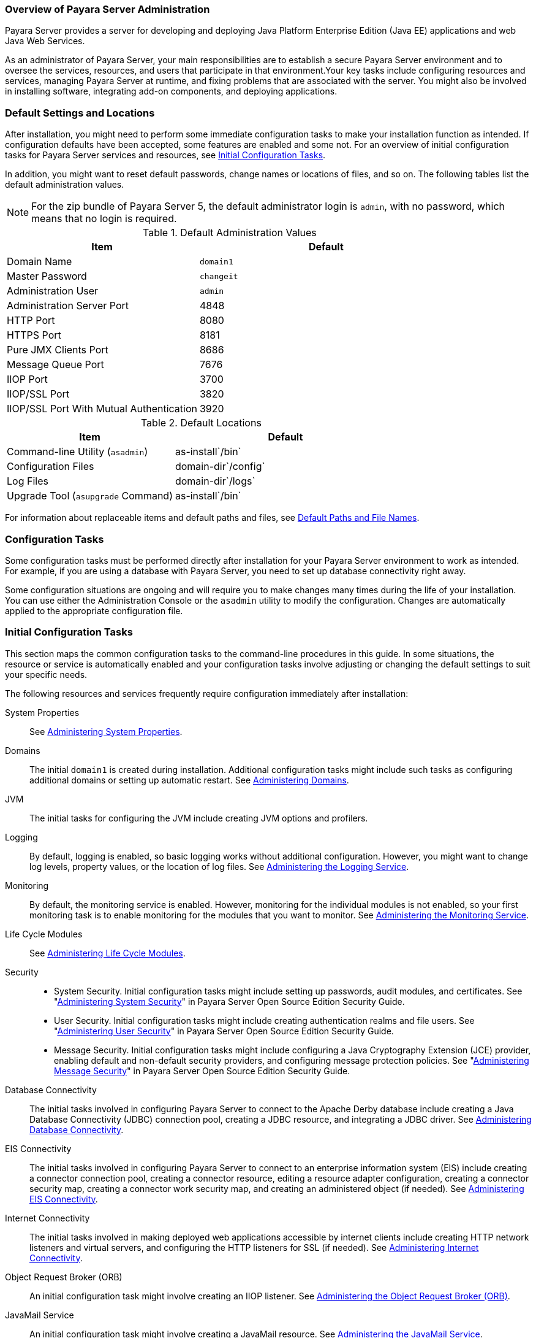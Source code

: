 === Overview of Payara Server Administration

Payara Server provides a server for developing and deploying Java Platform Enterprise Edition (Java EE) applications
and web Java Web Services.
 
As an administrator of Payara Server, your main responsibilities are to establish a secure Payara Server environment and to oversee the
services, resources, and users that participate in that environment.Your key tasks include configuring resources and services, managing
Payara Server at runtime, and fixing problems that are associated with the server. You might also be involved in installing software,
integrating add-on components, and deploying applications.

[[default-settings-and-locations]]
=== Default Settings and Locations

After installation, you might need to perform some immediate configuration tasks to make your installation function as intended. If
configuration defaults have been accepted, some features are enabled and some not. For an overview of initial configuration tasks for Payara
Server services and resources, see xref:docs:administration-guide:overview.adoc#initial-configuration-tasks[Initial Configuration Tasks].

In addition, you might want to reset default passwords, change names or locations of files, and so on. The following tables list the default
administration values.

NOTE: For the zip bundle of Payara Server 5, the default administrator login is `admin`, with no password, which means that no login is required.

[[table-default-settings-and-locations]]
.Default Administration Values

[width="100%",cols="43%,57%",options="header",]
|==============================================
|Item |Default
|Domain Name |`domain1`
|Master Password |`changeit`
|Administration User |`admin`
|Administration Server Port |4848
|HTTP Port |8080
|HTTPS Port |8181
|Pure JMX Clients Port |8686
|Message Queue Port |7676
|IIOP Port |3700
|IIOP/SSL Port |3820
|IIOP/SSL Port With Mutual Authentication |3920
|==============================================

[[table-default-settings-and-locations-2]]
.Default Locations

[width="100%",cols="43%,57%",options="header",]
|====================================================
|Item |Default
|Command-line Utility (`asadmin`) |as-install`/bin`
|Configuration Files |domain-dir`/config`
|Log Files |domain-dir`/logs`
|Upgrade Tool (`asupgrade` Command) |as-install`/bin`
|====================================================

For information about replaceable items and default paths and files, see xref:docs:administration-guide:preface.adoc#default-path-and-file-names[Default Paths and File Names].

[[configuration-tasks]]
=== Configuration Tasks

Some configuration tasks must be performed directly after installation for your Payara Server environment to work as intended. For example,
if you are using a database with Payara Server, you need to set up database connectivity right away.

Some configuration situations are ongoing and will require you to make changes many times during the life of your installation. You can use
either the Administration Console or the `asadmin` utility to modify the configuration. Changes are automatically applied to the appropriate configuration file.

[[initial-configuration-tasks]]
=== Initial Configuration Tasks

This section maps the common configuration tasks to the command-line procedures in this guide. In some situations, the resource or service is
automatically enabled and your configuration tasks involve adjusting or changing the default settings to suit your specific needs.

The following resources and services frequently require configuration immediately after installation:

System Properties::
  See xref:docs:administration-guide:general-administration.adoc#administering-system-properties[Administering System Properties].
Domains::
  The initial `domain1` is created during installation. Additional configuration tasks might include such tasks as configuring additional
  domains or setting up automatic restart. See xref:docs:administration-guide:domains.adoc#administering-domains[Administering Domains].
JVM::
  The initial tasks for configuring the JVM include creating JVM options and profilers.
Logging::
  By default, logging is enabled, so basic logging works without additional configuration. However, you might want to change log
  levels, property values, or the location of log files. See
  xref:docs:administration-guide:logging.adoc#administering-the-logging-service[Administering the Logging Service].
Monitoring::
  By default, the monitoring service is enabled. However, monitoring for the individual modules is not enabled, so your first monitoring task
  is to enable monitoring for the modules that you want to monitor. See
  xref:docs:administration-guide:monitoring.adoc#administering-the-monitoring-service[Administering the Monitoring Service].
Life Cycle Modules::
  See xref:docs:administration-guide:lifecycle-modules.adoc#administering-life-cycle-modules[Administering Life Cycle Modules].
Security::
  * System Security. Initial configuration tasks might include setting up passwords, audit modules, and certificates. See
  "xref:docs:security-guide:system-security.adoc#administering-system-security[Administering System Security]" in Payara Server
  Open Source Edition Security Guide.
  * User Security. Initial configuration tasks might include creating authentication realms and file users. See
  "xref:docs:security-guide:user-security.adoc#administering-user-security[Administering User Security]" in Payara Server Open Source Edition Security Guide.
  * Message Security. Initial configuration tasks might include configuring a Java Cryptography Extension (JCE) provider, enabling
  default and non-default security providers, and configuring message
  protection policies. See "xref:docs:security-guide:message-security.adoc#administering-message-security[Administering Message Security]" 
  in Payara Server Open Source Edition Security Guide.
Database Connectivity::
  The initial tasks involved in configuring Payara Server to connect to the Apache Derby database include creating a Java Database
  Connectivity (JDBC) connection pool, creating a JDBC resource, and
  integrating a JDBC driver. See xref:docs:administration-guide:jdbc.adoc#administering-database-connectivity[Administering Database Connectivity].
EIS Connectivity::
  The initial tasks involved in configuring Payara Server to connect to an enterprise information system (EIS) include creating a connector
  connection pool, creating a connector resource, editing a resource adapter configuration, creating a connector security map, creating a
  connector work security map, and creating an administered object (if needed).
  See xref:docs:administration-guide:connectors.adoc#administering-eis-connectivity[Administering EIS Connectivity].
Internet Connectivity::
  The initial tasks involved in making deployed web applications accessible by internet clients include creating HTTP network listeners
  and virtual servers, and configuring the HTTP listeners for SSL (if
  needed). See xref:docs:administration-guide:http_https.adoc#administering-internet-connectivity[Administering Internet Connectivity].
Object Request Broker (ORB)::
  An initial configuration task might involve creating an IIOP listener.
  See xref:docs:administration-guide:orb.adoc#administering-the-object-request-broker-orb[Administering the Object Request Broker (ORB)].
JavaMail Service::
  An initial configuration task might involve creating a JavaMail
  resource. See xref:docs:administration-guide:javamail.adoc#administering-the-javamail-service[Administering the JavaMail Service].
Java Message Service (JMS)::
  Initial configuration tasks might include creating a physical destination, creating connection factories or destination resources,
  creating a JMS host (if the default JMS host is not adequate), adjusting connection pool settings (if needed), and configuring
  resource adapters for JMS. See xref:docs:administration-guide:jms.adoc#administering-the-java-message-service-jms[Administering the Java Message Service (JMS)].
JNDI Service::
  An initial configuration task might involve creating a JNDI resource.
  See xref:docs:administration-guide:jndi.adoc#administering-the-java-naming-and-directory-interface-jndi-service[Administering the Java Naming and Directory Interface (JNDI) Service].

Information and instructions for accomplishing the tasks by using the Administration Console are contained in the Administration Console online help.

[[how-dotted-names-work-for-configuration]]
=== How Dotted Names Work for Configuration

After the initial configuration is working, you will continue to manage ongoing configuration for the life of your Payara Server
installation. You might need to adjust resources to improve productivity, or issues might arise that require settings to be modified
or defaults to be reset. In some situations, an `asadmin` subcommand is provided for updating, such as the `update-connector-work-security-map`
subcommand. However, most updating is done by using the `list`, `get`, and `set` subcommands with dotted names. For detailed information about
dotted names, see the xref:docs:reference-manual:dotted-names.adoc[`dotted-names`(5ASC)] help page.

NOTE: Dotted names also apply to monitoring, but the method is different. For
information on using dotted names for monitoring, see
xref:docs:administration-guide:monitoring.adoc#how-the-monitoring-tree-structure-works[How the Monitoring Tree Structure Works].

The general process for working with configuration changes on the command line is as follows:

*  List the modules for the component of interest. +
The following single mode example uses the | (pipe) character and the `grep` command to narrow the search:
+
[source,shell]
----
asadmin list "*" | grep http | grep listener
----
Information similar to the following is returned: +
[source,shell]
----
configs.config.server-config.network-config.network-listeners.network-listener.http-listener-1
configs.config.server-config.network-config.network-listeners.network-listener.http-listener-2
configs.config.server-config.network-config.protocols.protocol.admin-listener.http
configs.config.server-config.network-config.protocols.protocol.admin-listener.http.file-cache
configs.config.server-config.network-config.protocols.protocol.http-listener-1
configs.config.server-config.network-config.protocols.protocol.http-listener-1.http
configs.config.server-config.network-config.protocols.protocol.http-listener-1.http.file-cache
configs.config.server-config.network-config.protocols.protocol.http-listener-2
configs.config.server-config.network-config.protocols.protocol.http-listener-2.http
configs.config.server-config.network-config.protocols.protocol.http-listener-2.http.file-cache
configs.config.server-config.network-config.protocols.protocol.http-listener-2.ssl
----
*  Get the attributes that apply to the module you are interested in. +
The following multimode example gets the attributes and values for `http-listener-1`:
+
[source,shell]
----
asadmin> get server-config.network-config.network-listeners.network-listener.http-listener-1.* 
----

Information similar to the following is returned:

[source,shell]
----
server.http-service.http-listener.http-listener-1.acceptor-threads = 1
server.http-service.http-listener.http-listener-1.address = 0.0.0.0
server.http-service.http-listener.http-listener-1.blocking-enabled = false
server.http-service.http-listener.http-listener-1.default-virtual-server = server
server.http-service.http-listener.http-listener-1.enabled = true
server.http-service.http-listener.http-listener-1.external-port =
server.http-service.http-listener.http-listener-1.family = inet
server.http-service.http-listener.http-listener-1.id = http-listener-1
server.http-service.http-listener.http-listener-1.port = 8080
server.http-service.http-listener.http-listener-1.redirect-port =
server.http-service.http-listener.http-listener-1.security-enabled = false
server.http-service.http-listener.http-listener-1.server-name =
server.http-service.http-listener.http-listener-1.xpowered-by = true
----
*  Modify an attribute by using the `set` subcommand. +
This example sets the `security-enabled` attribute of `http-listener-1` to true: +
[source,shell]
----
asadmin> set server.http-service.http-listener.http-listener-1.security-enabled = true
----

[[configuration-files]]
=== Configuration Files

The bulk of the configuration information about Payara Server resources, applications, and instances is stored in the `domain.xml`
configuration file. This file is the central repository for a given administrative domain and contains an XML representation of the
Payara Server domain model. The default location for the `domain.xml` file is domain-dir`/config`.

NOTE: Payara Server maintains a backup of the `domain.xml` file that is named `domain.xml.bak`. The purpose of this file is solely to enable
Payara Server to start a domain if the `domain.xml` file cannot be read. Do not modify or delete the `domain.xml.bak` file and do not use this file for any other purpose.

The `logging.properties` file is used to configure logging levels for individual modules. The default `logging.properties` file is located in
the same directory as the `domain.xml` file. For further information on the `logging.properties` file,
see xref:docs:administration-guide:logging.adoc#logging-properties[Logging Properties].

The `asenv.conf` file is located in the as-install`/config` directory. Its purpose is to store the Payara Server environment variables, such
as the installation location of the database, Message Queue, and so on.

NOTE: Changes are automatically applied to the appropriate configuration file. Do not edit the configuration files directly. Manual editing is prone to
error and can have unexpected results.

[[impact-of-configuration-changes]]
=== Impact of Configuration Changes

Some configuration changes require that you restart the DAS or Payara Server instances for the changes to take effect. Other changes are
applied dynamically without requiring that the DAS or instances be restarted. The procedures in this guide indicate when a restart is
required. Payara Server enables you to determine whether the DAS or an instance must be restarted to apply configuration changes.

Some changes to resources or connection pools affect the applications that use the resources or connection pools. These changes do not require
restart. However, any applications that use the resources or connection pools must be disabled and re-enabled or redeployed for the change to take effect.

[[to-determine-whether-the-das-or-an-instance-requires-restart]]
==== To Determine Whether the DAS or an Instance Requires Restart

. Ensure that the DAS is running. +
To obtain information about the DAS or an instance, a running server is
required.
. Do one of the following:
* To determine if the DAS requires restart, list the domains in your
Payara Server installation. +
Use the xref:docs:reference-manual:list-domains.adoc[`list-domains`] subcommand for this purpose. +
[source,shell]
----
asadmin> list-domains [--domaindir domain-root-dir]
----
The domain-root-dir is the directory that contains the directories in
which individual domains' configuration is stored. The default is
as-install`/domains`, where as-install is the base installation
directory of the Payara Server software. +
If the DAS requires restart, a statement that restart is required is
displayed.
* To determine if an instance requires restart, list information about
the instance. +
Use the xref:docs:reference-manual:list-instances.adoc[`list-instances`] subcommand for this purpose.

[source,shell]
----
asadmin> list-instances instance-name
----
The instance-name is the name of the instance for which you are listing information. +
If the instance requires restart, one of the following pieces of information is displayed: a statement that restart is required, or a
list of configuration changes that are not yet applied to the instance.

[[example-to-determine-whether-the-das-or-an-instance-requires-restart]]
.Example

This example determines that the DAS for the domain `domain1` requires restart to apply configuration changes.

[source,shell]
----
asadmin> list-domains
domain1 running, restart required to apply configuration changes
Command list-domains executed successfully.
----

[[example-to-determine-whether-the-das-or-an-instance-requires-restart-2]]
.Example

This example determines that the instance `pmd-i1` requires restart to apply configuration changes.

[source,shell]
----
asadmin> list-instances pmd-i1
pmd-i1   running;  requires restart  
Command list-instances executed successfully.
----

* xref:docs:reference-manual:list-domains.adoc[`list-domains`]
* xref:docs:reference-manual:list-instances.adoc[`list-instances`]

You can also view the full syntax and options of the subcommands by typing the following commands at the command line.

* `asadmin help list-domains`
* `asadmin help list-instances`

[[configuration-changes-that-require-restart]]
==== Configuration Changes That Require Restart

The following configuration changes require restart for the changes to take effect:

* Changing JVM options
* Changing port numbers +

NOTE: Changes to some port numbers, for example HTTP listener ports, do not require restart.

* Changing log handler elements
* Configuring certificates
* Managing HTTP, JMS, IIOP, JNDI services
* Enabling or disabling secure administration as explained in
"xref:docs:security-guide:administrative-security.html#running-secure-admin[Running Secure Admin]" in Payara Server Security Guide

[[dynamic-configuration-changes]]
==== Dynamic Configuration Changes

With dynamic configuration, changes take effect while the DAS or instance is running. The following configuration changes do not require restart:

* Adding or deleting add-on components
* Adding or removing JDBC, JMS, and connector resources and pools (Exception: Some connection pool properties affect applications.)
* Changing a system property that is not referenced by a JVM option or a port
* Adding file realm users
* Changing logging levels
* Enabling and disabling monitoring
* Changing monitoring levels for modules
* Enabling and disabling resources and applications
* Deploying, undeploying, and redeploying applications


[[changes-that-affect-applications]]
==== Changes That Affect Applications

Some changes to resources or connection pools affect the applications that use the resources or connection pools. These changes do not require
restart. However, any applications that use the resources or connection pools must be disabled and re-enabled or redeployed for the change to
take effect.

NOTE: If you do not know which applications use the changed resources or connection pools, you can apply these changes by restarting the clusters
or Payara Server instances to which applications are deployed. However, to minimize the disruption to the services that your
applications provide, avoid restarting clusters or instances to apply these changes if possible.

The following changes affect applications:

* Creating or deleting resources (Exception: Changes to some JDBC, JMS, or connector resources do not affect applications.)
* Modifying the following JDBC connection pool properties:

** `datasource-classname`

** `associate-with-thread`

** `lazy-connection-association`

** `lazy-connection-enlistment`

** JDBC driver vendor-specific properties
* Modifying the following connector connection pool properties:

** `resource-adapter-name`

** `connection-definition-name`

** `transaction-support`

** `associate-with-thread`

** `lazy-connection-association`

** `lazy-connection-enlistment`

** Vendor-specific properties

[[administration-tools]]
== Administration Tools

For the most part, you can perform the same tasks by using either the graphical Administration Console or the `asadmin` command-line utility,
however, there are exceptions.

[[administration-console]]
=== Administration Console

The Administration Console is a browser-based utility that features an easy-to-navigate graphical interface that includes extensive online help
for the administrative tasks.

To use the Administration Console, the domain administration server (DAS) must be running. Each domain has its own DAS, which has a unique
port number. When Payara Server was installed, you chose a port number for the DAS, or used the default port of 4848. You also specified
a user name and password if you did not accept the default login (`admin` with no password).

When specifying the URL for the Administration Console, use the port number for the domain to be administered. The format for starting the
Administration Console in a web browser is `http://`hostname`:`port. For example:

[source,shell]
----
http://kindness.example.com:4848
----

If the Administration Console is running on the host where Payara Server was installed, specify `localhost` for the host name. For example:

[source,shell]
----
http://localhost:4848
----

If the Administration Console is run on a host different from the host where Payara Server was installed, a secure connection (`https`
instead of `http`) is used. Some browsers do not display pages on secure connections by default and must be configured to permit secure protocols
(SSL and TLS).

For Microsoft Windows, an alternate way to start the Payara Server Administration Console is by using the Start menu.

You can display the help material for a page in the Administration Console by clicking the Help button on the page. The initial help page
describes the functions and fields of the page itself. Associated task instructions can be accessed on additional pages by clicking a link in
the See Also list.

[NOTE]
=======================================================================

If you try to use the Administration Console from a system through a
proxy server on another system back to the original system, while using
the system's full host name (instead of `localhost` or `127.0.0.1`) you
are denied access because the request is treated as a remote request,
which requires that the secure administration feature (secure admin) be
enabled.

To avoid this situation, do one of the following:

* Do not use a proxy server.
* Use `localhost` or `127.0.0.1` as the host name.
* Enable secure admin so that what Payara Server interprets as a
remote request is accepted as such.

To enable secure admin, see "xref:docs:security-guide:administrative-security.adoc[Managing Administrative Security]"
in Payara Server Open Source Edition Security Guide.

=======================================================================


[[asadmin-utility]]
=== `asadmin` Utility

The `asadmin` utility is a command-line tool that runs subcommands for identifying the operation or task that you want to perform. You can run
`asadmin` subcommands either from a command prompt or from a script.Running `asadmin` subcommands from a script is helpful for automating
repetitive tasks. Basic information about how the `asadmin` utility works can be found in the xref:docs:reference-manual:asadmin.adoc#asadmin-1m[`asadmin`(1M)] help page. For
instructions on using the `asadmin` utility, see xref:docs:administration-guide:general-administration.adoc#using-the-asadmin-utility[Using the `asadmin` Utility].

To issue an `asadmin` subcommand in the standard command shell (single mode), go to the as-install`/bin` directory and type the `asadmin`
command followed by a subcommand. For example:

[source,shell]
----
asadmin list-jdbc-resources
----

You can invoke multiple command mode (multimode) by typing `asadmin` at the command prompt, after which the `asadmin>` prompt is presented. The
`asadmin` utility continues to accept subcommands until you exit multimode and return to the standard command shell. For example:

[source,shell]
----
asadmin> list-jdbc-resources
----

You can display a help page for any `asadmin` subcommand by typing `help` before the subcommand name. For example:

[source,shell]
----
asadmin> help restart-domain
----

or

[source,shell]
----
asadmin help restart-domain
----

A collection of the `asadmin` help pages is available in HTML and PDF format in the xref:docs:reference-manual:toc.adoc[Payara Server Reference Manual].

[[rest-interfaces]]
=== REST Interfaces

Payara Server provides representational state transfer (REST) interfaces to enable you to access monitoring and configuration data for
Payara Server, including data that is provided by newly installed add-on components. For more information, see
xref:docs:administration-guide:general-administration.adoc#using-rest-interfaces-to-administer-payara-server[Using REST Interfaces to Administer Payara Server].

[[osgi-module-management-subsystem]]
=== OSGi Module Management Subsystem

The OSGi module management subsystem that is provided with Payara Server is the http://felix.apache.org/[Apache Felix OSGi framework] . To
administer this framework, use the either of the following tools:

* http://felix.apache.org/documentation/subprojects/apache-felix-remote-shell.html[Apache Felix Gogo] remote shell. This shell is provided with Payara Server.
The shell uses the Felix Gogo shell service to interact with the OSGi module management subsystem.
* Payara OSGi Administration Console. This console is distributed as an add-on component for Payara Server or as a set of files from the
Maven Payara repository. In both distributions, the Payara OSGi Web Console is provided as an extension to the Administration Console
and as a standalone web application. The Payara OSGi Administration Console is a customized version of the
http://felix.apache.org/documentation/subprojects/apache-felix-web-console.html[ApacheFelix Web Console].

These tools enable you to perform administrative tasks on OSGi bundles such as:

* Browsing installed OSGi bundles
* Viewing the headers of installed OSGi bundles
* Installing OSGi bundles
* Controlling the life cycle of installed bundles

[[to-enable-the-apache-felix-gogo-remote-shell]]
==== To Enable the Apache Felix Gogo Remote Shell

By default, the Apache Felix Gogo remote shell in Payara Server is disabled. Before using the shell to administer OSGi bundles in Payara
Server, you must enable the shell.

Enabling the Apache Felix Gogo remote shell in Payara Server involves changing the value of the property `glassfish.osgi.start.level.final`.
This property controls whether the OSGi start level service enables the shell when the DAS or a Payara Server instance is started.

.  Ensure that the DAS is running.
.  [[CEGDBDBH]] +
Change the value of the `glassfish.osgi.start.level.final` property from 2 to 3. +
If the domain includes clustered or standalone instances on remote hosts, perform this step on each remote host. +
You can change this value either by creating a Java system property or by editing a file.
* To change this value by creating a Java system property, create the
Java system property `glassfish.osgi.start.level.final` with a value of
.
[source,shell]
----
asadmin> create-jvm-options --target target -Dglassfish.osgi.start.level.final=3
----
target::
  The target for which you are creating the property. +
  For the DAS, the target is `server`. +
  For a clustered or standalone instance, the target is the name of the instance.
* To change this value by editing a file, edit the plain-text file as-install`/config/osgi.properties` to change the value of the
`glassfish.osgi.start.level.final` property from 2 to 3.

At the end of the steps,restart the DAS.

For instructions, see xref:docs:administration-guide:domains.adoc#to-restart-a-domain[To Restart a Domain].

[[to-run-apache-felix-gogo-remote-shell-commands]]
==== *To Run Apache Felix Gogo Remote Shell Commands*

The Apache Felix Gogo remote shell is integrated with the Payara
Server `asadmin` command line utility. You can use the `asadmin`
subcommands `osgi` and `osgi-shell` to access the remote shell and run
OSGi shell commands.

[[to-run-remote-shell-commands-using-the-osgi-subcommand]]
==== *To Run Remote Shell Commands Using the `osgi` Subcommand*

The `osgi` subcommand delegates the command line to the Apache Felix
Gogo remote shell for the execution of OSGi shell commands. Commands are
executed by the remote shell and results are returned by the `asadmin`
utility. The `osgi` subcommand is supported in remote mode only.

. Ensure that the server is running. +
Remote commands require a running server.
. Access the remote shell by using the xref:docs:reference-manual:osgi.adoc[`osgi`] subcommand. +
For the full syntax and options for this subcommand, see `osgi`.

[[to-run-remote-shell-commands-using-the-osgi-shell-subcommand]]
==== *To Run Remote Shell Commands Using the `osgi-shell` Subcommand*

The `osgi-shell` subcommand provides interactive access to the Apache Felix Gogo remote shell for the execution of OSGi shell commands. OSGi
shell commands are executed on the server and results are printed on the client. You can run multiple commands from a file or run commands
interactively. The `osgi-shell` subcommand is supported in local mode only. Unlike other local subcommands, however, the DAS and the server
instance whose shell is being accessed must be running.

. Ensure that the server is running.
. Access the remote shell by using the xref:docsreference-manual:redeploy.adoc#osgi-shell[`osgi-shell`]
subcommand. For the full syntax and options for this subcommand, see `osgi-shell`.

[[example-to-run-remote-shell-commands-using-the-osgi-shell-subcommand]]
.Example

This example lists Apache Felix Gogo remote shell commands. Some lines of output are omitted from this example for readability.

[source,shell]
----
asadmin> osgi help
felix:bundlelevel
felix:cd
felix:frameworklevel
gogo:cat
gogo:each
gogo:echo
...
asadmin> osgi-shell
Use "exit" to exit and "help" for online help.
gogo$ help
felix:bundlelevel
felix:cd
felix:frameworklevel
gogo:cat
gogo:each
gogo:echo
----

[[example-to-run-remote-shell-commands-using-the-osgi-shell-subcommand-2]]
.Example

This example runs the Felix Remote Shell Command `lb` without any arguments to list all installed OSGi bundles. Some lines of output are
omitted from this example for readability.

[source,shell]
----
asadmin> osgi lb
START LEVEL 2
ID|State      |Level|Name
 0|Active     |    0|System Bundle
 1|Active     |    1|Metro Web Services API OSGi Bundle
 2|Active     |    1|jakarta.annotation API
Command osgi executed successfully.
...
asadmin> osgi-shell
Use "exit" to exit and "help" for online help.
gogo$ lb
START LEVEL 2
ID|State      |Level|Name
 0|Active     |    0|System Bundle
 1|Active     |    1|Metro Web Services API OSGi Bundle
 2|Active     |    1|jakarta.annotation API
gogo$
----

[[example-to-run-remote-shell-commands-using-the-osgi-shell-subcommand-3]]
.Example

This example runs the Felix Remote Shell Command `inspect` with the `service` option and the `capability` option to determine the services
that OSGi bundle 251 provides. Some lines of output are omitted from this example for readability.

[source,shell]
----
asadmin> osgi inspect service capability 251
Payara EJB Container for OSGi Enabled EJB Applications (251) provides services:
---------------------------------------------------------------------------
objectClass = org.glassfish.osgijavaeebase.Extender
service.id = 68
-----
objectClass = org.glassfish.osgijavaeebase.OSGiDeployer
service.id = 69
service.ranking = -2147483648
Command osgi executed successfully.
...
asadmin> osgi -shell
Use "exit" to exit and "help" for online help.
gogo$ inspect service capability 251
Payara EJB Container for OSGi Enabled EJB Applications (251) provides services:
---------------------------------------------------------------------------
objectClass = org.glassfish.osgijavaeebase.Extender
service.id = 68
...
gogo$ 
----

[[to-download-and-install-the-Payara-osgi-web-console]]
==== To Download and Install the Payara OSGi Web Console

The Payara OSGi Web Console is distributed as follows:

* As an add-on component for Payara Server
* As a set of files from the https://maven.java.net[Payara Maven repository]

In both distributions, the Payara OSGi Web Console is provided as an extension to the Administration Console and as a standalone web
application.

Perform one of the following sets of steps, depending on how you are obtaining the Payara OSGi Web Console.

* If you are obtaining the console as an add-on component, install the Payara OSGi Admin Console component.
* If you are obtaining the console from the Maven repository, download and unzip the required files.

.  Download the following files to the parent of the `glassfish3` directory of your Payara Server installation. +
http://maven.glassfish.org/content/groups/glassfish/org/glassfish/packager/glassfish-osgi-http/3.1.2/glassfish-osgi-http-3.1.2.zip[`glassfish-osgi-http-3.1.2.zip`] +
http://maven.glassfish.org/content/groups/glassfish/org/glassfish/packager/glassfish-osgi-gui/3.1.2/glassfish-osgi-gui-3.1.2.zip[`glassfish-osgi-gui-3.1.2.zip`]
.  Unzip the files that you downloaded. +
The contents of the files are added to the as-install`/modules/autostart` directory of your Payara Server installation.
.  Restart the DAS. + For instructions, see xref:docs:administration-guide:domains.adoc#to-restart-a-domain[To Restart a Domain].


[[to-access-the-payara-osgi-web-console-through-the-payara-server-administration-console]]
==== To Access the Payara OSGi Web Console Through the Payara Server Administration Console

A tab for the Payara OSGi Web Console is provided for the DAS and for every Payara Server instance in a domain.

.  Ensure that the DAS and the instance for which you want to access the Payara OSGi Web Console are running.
. Start the Payara Server Administration Console. +
For instructions, see xref:docs:administration-guide:overview.adoc#administration-console[Administration Console].
. Open the Administration Console page for the DAS or instance for which you are accessing the Payara OSGi Web Console.
* For the DAS, in the navigation tree, select the server (Admin Server) node.
* For a standalone instance, perform these steps:
1.  In the navigation tree, expand the Standalone Instances node.
2.  Under the Standalone Instances node, select the instance.
* For a clustered instance, perform these steps:
1.  In the navigation tree, expand the Clusters node.
2.  Under the Clusters node, select the cluster that contains the
instance. +
The General Information page for the cluster opens.
3.  In the General Information page for the cluster, click the Instances
tab. +
The Clustered Server Instances page for the cluster opens.
4.  In the Server Instances table on the Clustered Server Instances
page, select the instance.
5.  On the Administration Console page for the DAS or instance, click
the OSGi Console tab. +
You are prompted for the user name and password of the administrative
user of the Payara OSGi Web Console.
6.  In response to the prompt, provide the user name and password of the
administrative user of the Payara OSGi Web Console. +
The user name and password of this user are both preset to `admin`. +
The Payara OSGi Web Console page opens.

[[to-access-the-payara-osgi-web-console-as-a-standalone-web-application]]
==== To Access the Payara OSGi Web Console as a Standalone Web Application

* Ensure that the DAS or the instance for which you want to access the Payara OSGi Web Console is running.
*  In a web browser, open the following location: +
[source,shell]
----
http://host:http-port/osgi/system/console/
----
host::
  The host where the DAS or instance is running.
http-port::
  The port on which Payara Server listens for HTTP requests. The default is 8080. +
For example, if the DAS is running on the local host and Payara Server listens for HTTP requests on the default port, open the following location: +
[source,shell]
----
http://localhost:8080/osgi/system/console/
----
*  When prompted, provide the user name and password of the
administrative user of the Payara OSGi Web Console. +
The user name and password of this user are both preset to `admin`.

[[keytool-utility]]
=== `keytool` Utility

The `keytool` utility is used to set up and work with Java Security Socket Extension (JSSE) digital certificates. See
"xref:docs:security-guide:system-security.adoc#administering-jsse-certificates[Administering JSSE Certificates]" in Payara Server Security Guide for instructions on using `keytool`.

[[java-monitoring-and-management-console-jconsole]]
=== Java Monitoring and Management Console (JConsole)

Java SE provides tools to connect to an MBean server and view the MBeans that are registered with the server. JConsole is one such popular JMX
Connector Client and is available as part of the standard Java SE distribution. For instructions on implementing JConsole in the Payara
Server environment, see xref:monitoring.adoc#configuring-jconsole-to-view-payara-server-monitoring-datas[Configuring JConsole to View Payara Server Monitoring Data].

[[instructions-for-administering-payara-server]]
== Instructions for Administering Payara Server

Information and instructions on performing most of the administration tasks from the command line are provided in this document and in the
`asadmin` utility help pages. For instructions on accessing `asadmin` online help, see xref:docs:administration-guide:general-administration.adoc#to-display-help-information-for-the-asadmin-utility-or-a-subcommand[To Display Help Information for the `asadmin` Utility or a Subcommand].

Information and instructions for accomplishing the tasks by using the Administration Console are contained in the Administration Console online help.

NOTE: Instructions written for the Payara Server tools use standard UNIX forward slashes (/) for directory path separators in commands and file
names. If you are running Payara Server on a Microsoft Windows system, use backslashes (\) instead. For example:

* UNIX: as-install`/bin/asadmin`
* Windows: as-install`\bin\asadmin`

The following additional documents address specific administration areas:

* Verifying and deploying applications +
xref:docs:application-deployment-guide:toc.adoc[Payara Server Application Deployment Guide]``